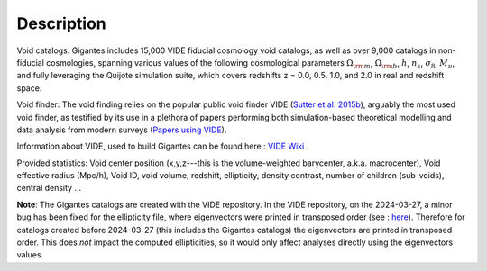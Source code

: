 Description
===========

Void catalogs: Gigantes includes 15,000 VIDE fiducial cosmology void catalogs, as well as over 9,000 catalogs in non-fiducial cosmologies, spanning various values of the following cosmological parameters :math:`\Omega_{\rm m}`, :math:`\Omega_{\rm b}`, :math:`h`, :math:`n_s`, :math:`\sigma_8`, :math:`M_\nu`, and fully leveraging the Quijote simulation suite, which covers redshifts z = 0.0, 0.5, 1.0, and 2.0 in real and redshift space.

Void finder: The void finding relies on the popular public void finder VIDE (`Sutter et al. 2015b <https://arxiv.org/abs/1406.1191>`__), arguably the most used void finder, as testified by its use in a plethora of papers performing both simulation-based theoretical modelling and data analysis from modern surveys (`Papers using VIDE <http://bitbucket.org/cosmicvoids/vide_public/wiki/Papers%20Using%20VIDE>`__).

Information about VIDE, used to build Gigantes can be found here : `VIDE Wiki <https://bitbucket.org/cosmicvoids/vide_public/wiki/Home>`__ .

Provided statistics:
Void center position (x,y,z---this is the volume-weighted barycenter, a.k.a. macrocenter), Void effective radius (Mpc/h), Void ID, void volume, redshift, ellipticity, density contrast, number of children (sub-voids), central density ...

**Note**: The Gigantes catalogs are created with the VIDE repository. In the VIDE repository, on the 2024-03-27, a minor bug has been fixed for the ellipticity file, where eigenvectors were printed in transposed order (see : `here <https://bitbucket.org/cosmicvoids/vide_public/commits/16301287def7959ee9ba6fb10e99035adf5568f9>`__). Therefore for catalogs created before 2024-03-27 (this includes the Gigantes catalogs) the eigenvectors are printed in transposed order. This does *not* impact the computed ellipticities, so it would only affect analyses directly using the eigenvectors values. 
